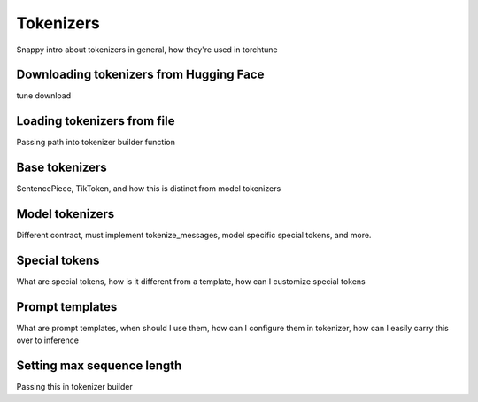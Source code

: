 .. _tokenizers_usage_label:

==========
Tokenizers
==========

Snappy intro about tokenizers in general, how they're used in torchtune


Downloading tokenizers from Hugging Face
----------------------------------------

tune download


Loading tokenizers from file
----------------------------

Passing path into tokenizer builder function


Base tokenizers
---------------

SentencePiece, TikToken, and how this is distinct from model tokenizers


Model tokenizers
----------------

Different contract, must implement tokenize_messages, model specific special tokens, and more.


Special tokens
--------------

What are special tokens, how is it different from a template, how can I customize special tokens


Prompt templates
----------------

What are prompt templates, when should I use them, how can I configure them in tokenizer, how can I easily carry this over to inference


Setting max sequence length
---------------------------

Passing this in tokenizer builder
